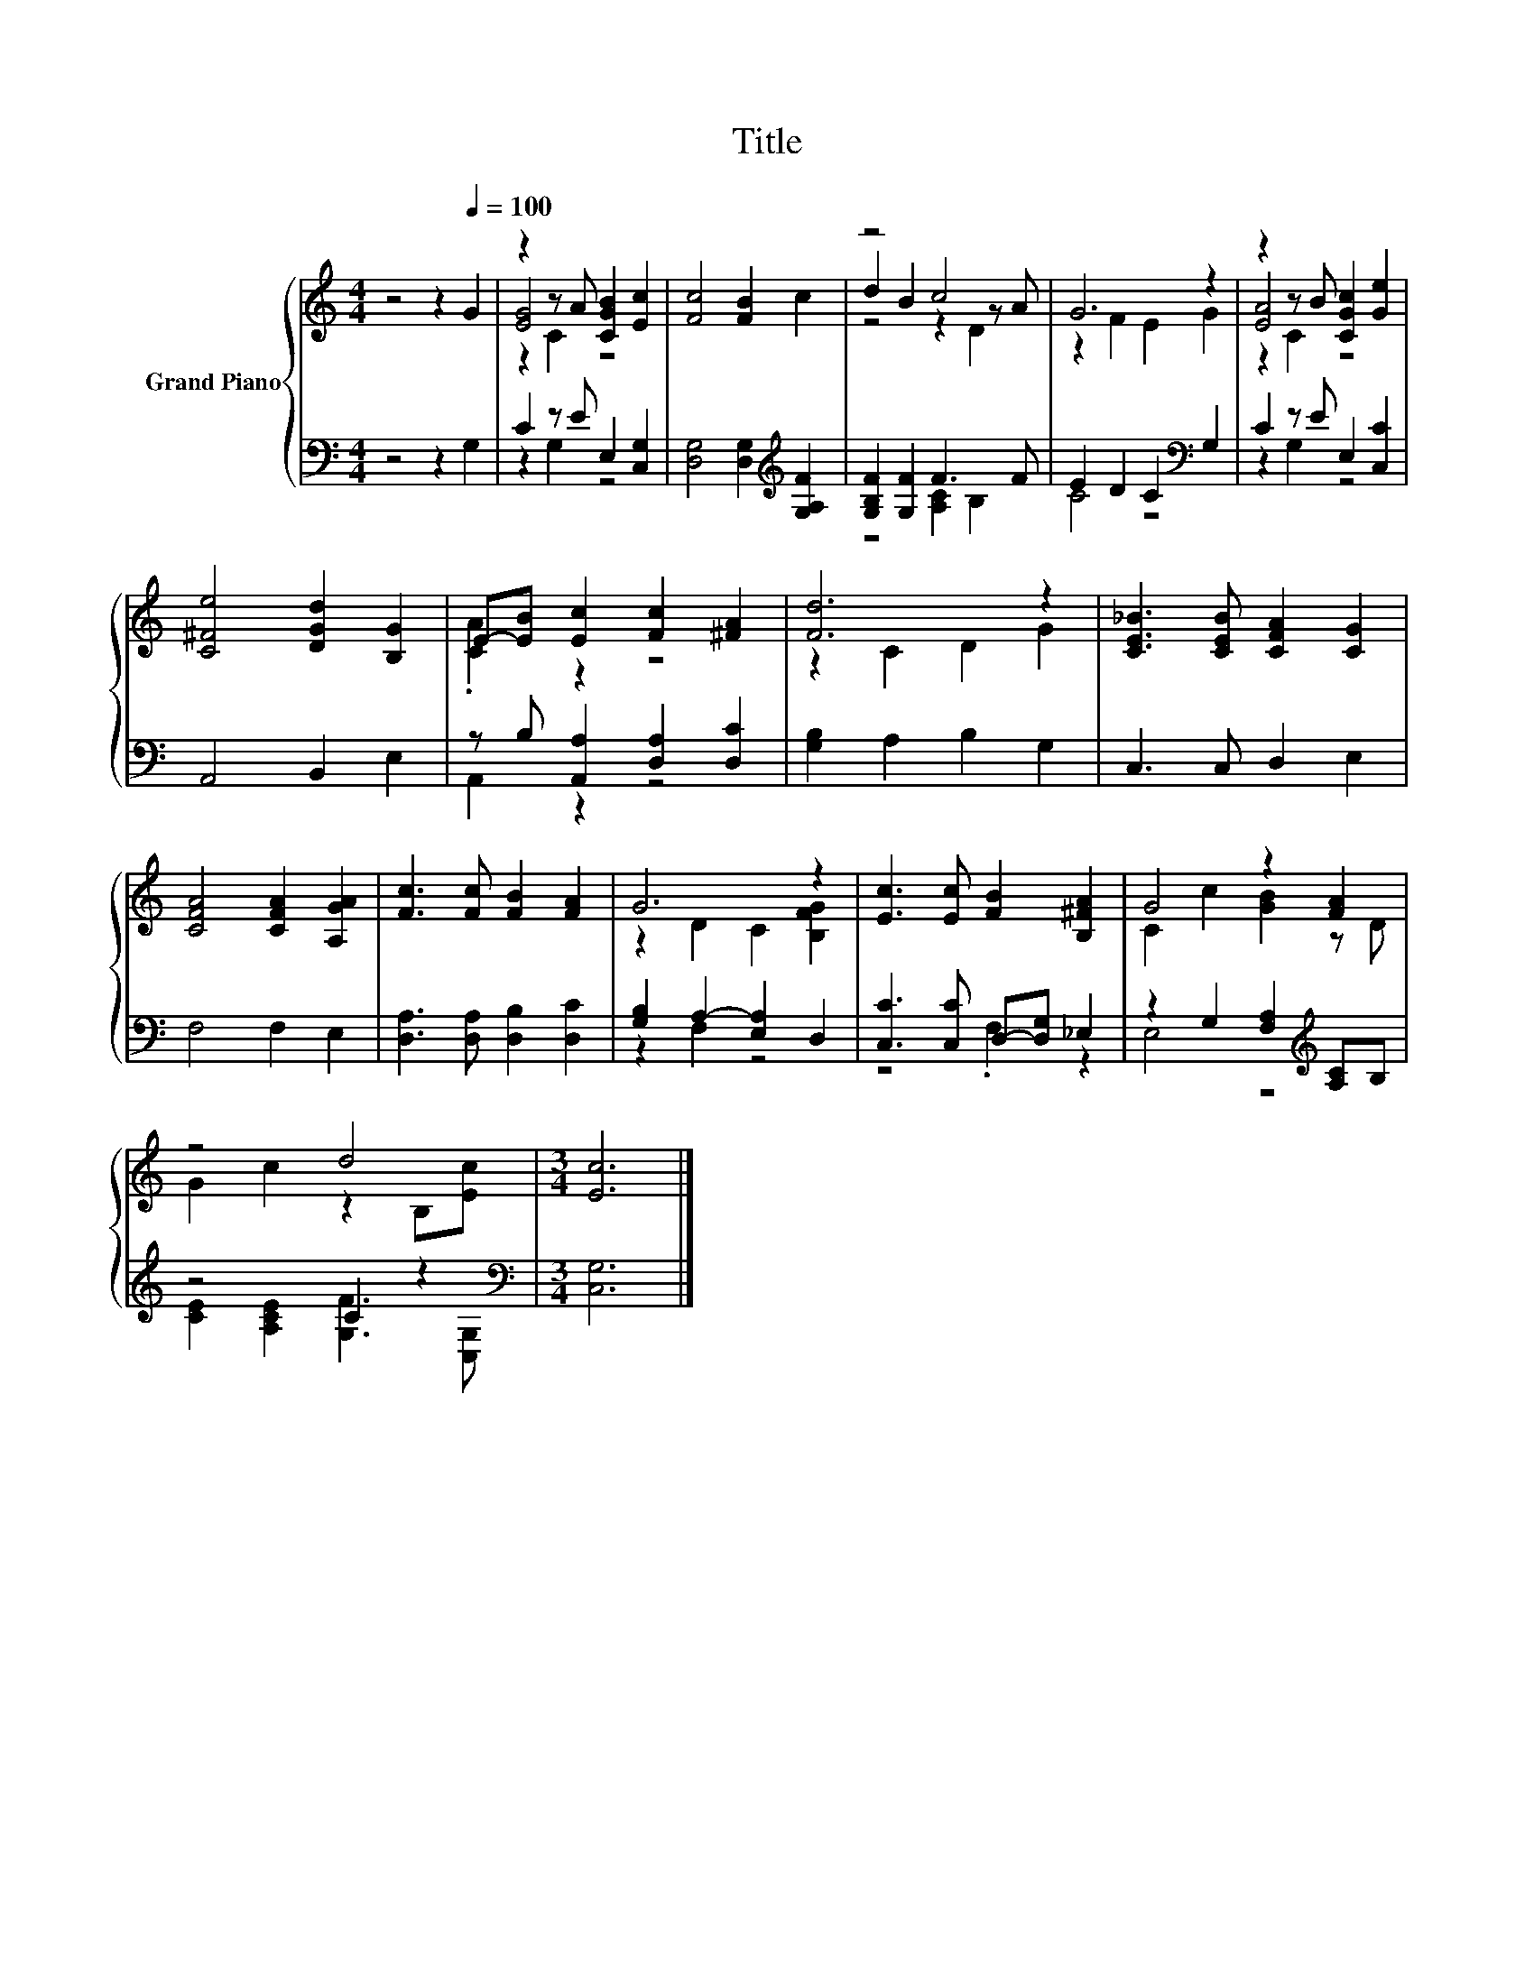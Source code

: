 X:1
T:Title
%%score { ( 1 3 4 ) | ( 2 5 ) }
L:1/8
M:4/4
K:C
V:1 treble nm="Grand Piano"
V:3 treble 
V:4 treble 
V:2 bass 
V:5 bass 
V:1
 z4 z2[Q:1/4=100] G2 | z2 z A [CGB]2 [Ec]2 | [Fc]4 [FB]2 c2 | z4 c4 | G6 z2 | z2 z B [CGc]2 [Ge]2 | %6
 [C^Fe]4 [DGd]2 [B,G]2 | E-[EB] [Ec]2 [Fc]2 [^FA]2 | [Fd]6 z2 | [CE_B]3 [CEB] [CFA]2 [CG]2 | %10
 [CFA]4 [CFA]2 [A,GA]2 | [Fc]3 [Fc] [FB]2 [FA]2 | G6 z2 | [Ec]3 [Ec] [FB]2 [B,^FA]2 | G4 z2 [FA]2 | %15
 z4 d4 |[M:3/4] [Ec]6 |] %17
V:2
 z4 z2 G,2 | C2 z E E,2 [C,G,]2 | [D,G,]4 [D,G,]2[K:treble] [G,A,F]2 | [G,B,F]2 [G,F]2 F3 F | %4
 E2 D2 C2[K:bass] G,2 | C2 z E E,2 [C,C]2 | A,,4 B,,2 E,2 | z B, [A,,A,]2 [D,A,]2 [D,C]2 | %8
 [G,B,]2 A,2 B,2 G,2 | C,3 C, D,2 E,2 | F,4 F,2 E,2 | [D,A,]3 [D,A,] [D,B,]2 [D,C]2 | %12
 [G,B,]2 A,2- [E,A,]2 D,2 | [C,C]3 [C,C] D,-[D,G,] _E,2 | z2 G,2 [F,A,]2[K:treble] [A,C]B, | %15
 z4 C2 z2[K:bass] |[M:3/4] [C,G,]6 |] %17
V:3
 x8 | [EG]4 z4 | x8 | d2 B2 z2 z A | z2 F2 E2 G2 | [EA]4 z4 | x8 | .[CA]2 z2 z4 | z2 C2 D2 G2 | %9
 x8 | x8 | x8 | z2 D2 C2 [B,FG]2 | x8 | C2 c2 [GB]2 z D | G2 c2 z2 B,[Ec] |[M:3/4] x6 |] %17
V:4
 x8 | z2 C2 z4 | x8 | z4 z2 D2 | x8 | z2 C2 z4 | x8 | x8 | x8 | x8 | x8 | x8 | x8 | x8 | x8 | x8 | %16
[M:3/4] x6 |] %17
V:5
 x8 | z2 G,2 z4 | x6[K:treble] x2 | z4 [A,C]2 B,2 | C4 z4[K:bass] | z2 G,2 z4 | x8 | A,,2 z2 z4 | %8
 x8 | x8 | x8 | x8 | z2 F,2 z4 | z4 .F,2 z2 | E,4 z4[K:treble] | %15
 [CE]2 [A,CE]2 [G,F]3[K:bass] [C,G,] |[M:3/4] x6 |] %17

